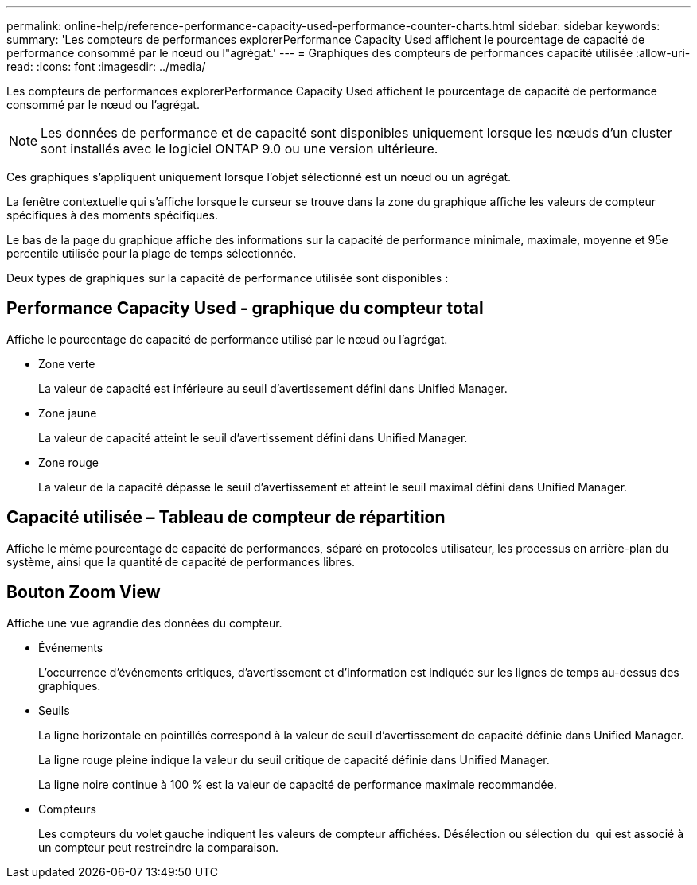 ---
permalink: online-help/reference-performance-capacity-used-performance-counter-charts.html 
sidebar: sidebar 
keywords:  
summary: 'Les compteurs de performances explorerPerformance Capacity Used affichent le pourcentage de capacité de performance consommé par le nœud ou l"agrégat.' 
---
= Graphiques des compteurs de performances capacité utilisée
:allow-uri-read: 
:icons: font
:imagesdir: ../media/


[role="lead"]
Les compteurs de performances explorerPerformance Capacity Used affichent le pourcentage de capacité de performance consommé par le nœud ou l'agrégat.

[NOTE]
====
Les données de performance et de capacité sont disponibles uniquement lorsque les nœuds d'un cluster sont installés avec le logiciel ONTAP 9.0 ou une version ultérieure.

====
Ces graphiques s'appliquent uniquement lorsque l'objet sélectionné est un nœud ou un agrégat.

La fenêtre contextuelle qui s'affiche lorsque le curseur se trouve dans la zone du graphique affiche les valeurs de compteur spécifiques à des moments spécifiques.

Le bas de la page du graphique affiche des informations sur la capacité de performance minimale, maximale, moyenne et 95e percentile utilisée pour la plage de temps sélectionnée.

Deux types de graphiques sur la capacité de performance utilisée sont disponibles :



== Performance Capacity Used - graphique du compteur total

Affiche le pourcentage de capacité de performance utilisé par le nœud ou l'agrégat.

* Zone verte
+
La valeur de capacité est inférieure au seuil d'avertissement défini dans Unified Manager.

* Zone jaune
+
La valeur de capacité atteint le seuil d'avertissement défini dans Unified Manager.

* Zone rouge
+
La valeur de la capacité dépasse le seuil d'avertissement et atteint le seuil maximal défini dans Unified Manager.





== Capacité utilisée – Tableau de compteur de répartition

Affiche le même pourcentage de capacité de performances, séparé en protocoles utilisateur, les processus en arrière-plan du système, ainsi que la quantité de capacité de performances libres.



== *Bouton Zoom View*

Affiche une vue agrandie des données du compteur.

* Événements
+
L'occurrence d'événements critiques, d'avertissement et d'information est indiquée sur les lignes de temps au-dessus des graphiques.

* Seuils
+
La ligne horizontale en pointillés correspond à la valeur de seuil d'avertissement de capacité définie dans Unified Manager.

+
La ligne rouge pleine indique la valeur du seuil critique de capacité définie dans Unified Manager.

+
La ligne noire continue à 100 % est la valeur de capacité de performance maximale recommandée.

* Compteurs
+
Les compteurs du volet gauche indiquent les valeurs de compteur affichées. Désélection ou sélection du image:../media/eye-icon.gif[""] qui est associé à un compteur peut restreindre la comparaison.


